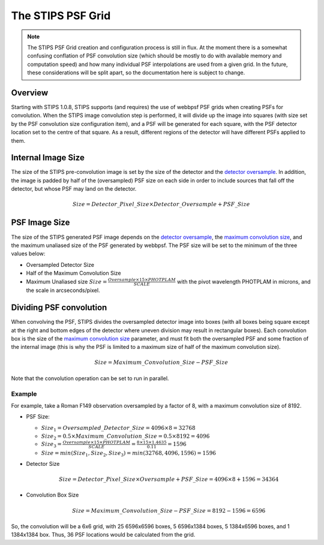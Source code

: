 The STIPS PSF Grid
==================
.. note::

    The STIPS PSF Grid creation and configuration process is still in flux. At 
    the moment there is a somewhat confusing conflation of PSF convolution size
    (which should be mostly to do with available memory and computation speed)
    and how many individual PSF interpolations are used from a given grid. In
    the future, these considerations will be split apart, so the documentation
    here is subject to change.

Overview
--------

Starting with STIPS 1.0.8, STIPS supports (and requires) the use of webbpsf PSF 
grids when creating PSFs for convolution. When the STIPS image convolution step
is performed, it will divide up the image into squares (with size set by the
PSF convolution size configuration item), and a PSF will be generated for each
square, with the PSF detector location set to the centre of that square. As a
result, different regions of the detector will have different PSFs applied to
them.

Internal Image Size
-------------------

The size of the STIPS pre-convolution image is set by the size of the detector
and the `detector oversample <../config_file.html#observation-keywords>`_. In
addition, the image is padded by half of the (oversampled) PSF size on each side
in order to include sources that fall off the detector, but whose PSF may land 
on the detector.

.. math::

	Size = Detector\_Pixel\_Size \times Detector\_Oversample + PSF\_Size

PSF Image Size
--------------

The size of the STIPS generated PSF image depends on the `detector oversample
<../config_file.html#observation-keywords>`_, the `maximum convolution size 
<../config_file.html#psf-convolution-configuration>`_, and the maximum unaliased
size of the PSF generated by webbpsf. The PSF size will be set to the minimum of
the three values below:

* Oversampled Detector Size
* Half of the Maximum Convolution Size
* Maximum Unaliased size :math:`Size = \frac{Oversample \times 15 \times PHOTPLAM}{SCALE}` 
  with the pivot wavelength PHOTPLAM in microns, and the scale in 
  arcseconds/pixel.

Dividing PSF convolution
------------------------

When convolving the PSF, STIPS divides the oversampled detector image into boxes
(with all boxes being square except at the right and bottom edges of the 
detector where uneven division may result in rectangular boxes). Each 
convolution box is the size of the `maximum convolution size 
<../config_file.html#psf-convolution-configuration>`_ parameter, and must fit
both the oversampled PSF and some fraction of the internal image (this is why
the PSF is limited to a maximum size of half of the maximum convolution size).

.. math::

	Size = Maximum\_Convolution\_Size - PSF\_Size
	
Note that the convolution operation can be set to run in parallel.

Example
*******

For example, take a Roman F149 observation oversampled by a factor of 8, with a 
maximum convolution size of 8192.

- PSF Size:

  * :math:`Size_1 = Oversampled\_Detector\_Size = 4096 \times 8 = 32768`

  * :math:`Size_2 = 0.5 \times Maximum\_Convolution\_Size = 0.5 \times 8192 = 4096`

  * :math:`Size_3 = \frac{Oversample \times 15 \times PHOTPLAM}{SCALE} = \frac{8 \times 15 \times 1.4635}{0.11} = 1596`

  * :math:`Size = min(Size_1, Size_2, Size_3) = min(32768, 4096, 1596) = 1596`

- Detector Size
  
  .. math::
  
  	Size = Detector\_Pixel\_Size \times Oversample + PSF\_Size = 4096 \times 8 + 1596 = 34364

- Convolution Box Size
  
  .. math::
  	
	Size = Maximum\_Convolution\_Size - PSF\_Size = 8192 - 1596 = 6596

So, the convolution will be a 6x6 grid, with 25 6596x6596 boxes, 5 6596x1384
boxes, 5 1384x6596 boxes, and 1 1384x1384 box. Thus, 36 PSF locations would be
calculated from the grid.
